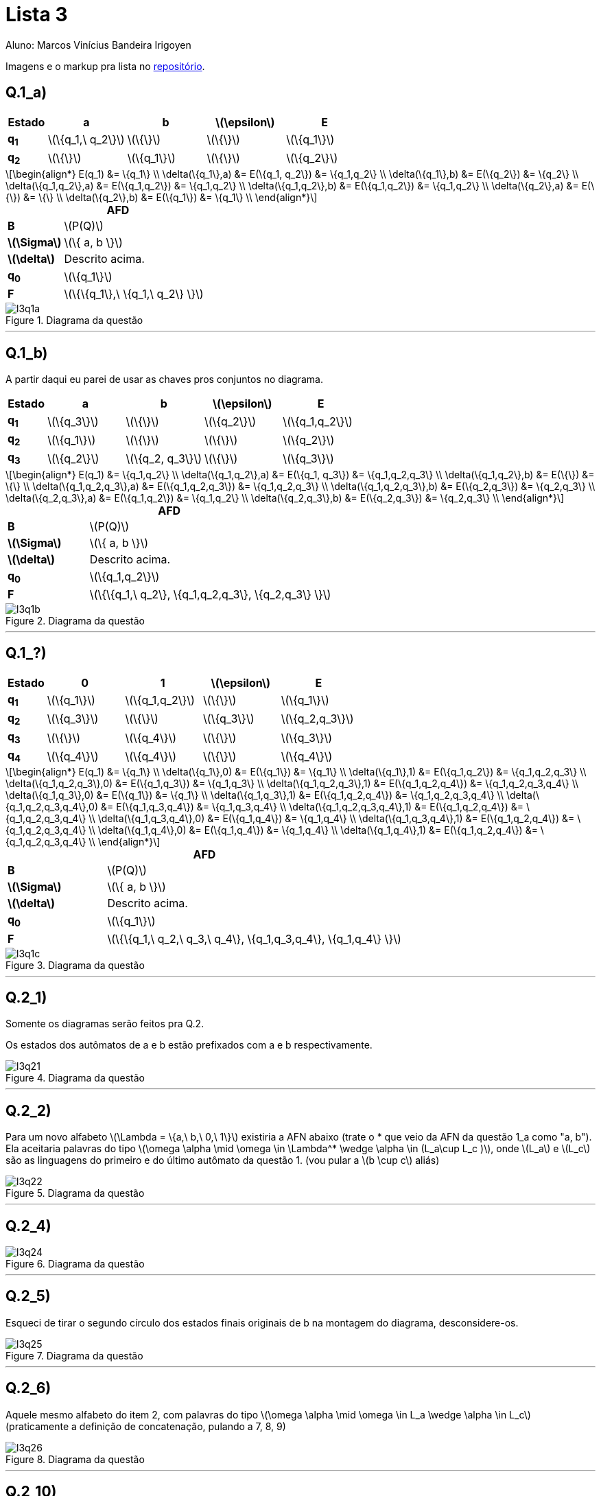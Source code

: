= Lista 3
Aluno: Marcos Vinícius Bandeira Irigoyen
:stem: latexmath
:stylesheet: C:\Users\mvbir\Downloads\boot-slate.css

Imagens e o markup pra lista no https://github.com/Marcos7765/LFA[repositório].

[discrete]
== Q.1_a)

[cols=".^1s, 4*^.^2", options=header, caption=]
|===
|Estado|a|b| stem:[\epsilon] | E
|q~1~| stem:[\{q_1,\ q_2\}] | stem:[\{\}]| stem:[\{\}] | stem:[\{q_1\}]
|q~2~| stem:[\{\}]| stem:[\{q_1\}]| stem:[\{\}] | stem:[\{q_2\}]
|===

[stem]
++++
\begin{align*}
E(q_1) &= \{q_1\} \\
\delta(\{q_1\},a) &= E(\{q_1, q_2\}) &= \{q_1,q_2\} \\
\delta(\{q_1\},b) &= E(\{q_2\}) &= \{q_2\} \\
\delta(\{q_1,q_2\},a) &= E(\{q_1,q_2\}) &= \{q_1,q_2\} \\
\delta(\{q_1,q_2\},b) &= E(\{q_1,q_2\}) &= \{q_1,q_2\} \\
\delta(\{q_2\},a) &= E(\{\}) &= \{\} \\
\delta(\{q_2\},b) &= E(\{q_1\}) &= \{q_1\} \\
\end{align*}
++++

.*AFD*
[cols=".^1s, ^.^3", caption=]
|===
|B| stem:[P(Q)]
|stem:[\Sigma]| stem:[\{ a, b \}]
|stem:[\delta]| Descrito acima.
|q~0~| stem:[\{q_1\}]
|F| stem:[\{\{q_1\},\ \{q_1,\ q_2\} \}]
|===

.Diagrama da questão
image::l3q1a.svg[]
'''
<<<
[discrete]
== Q.1_b)

A partir daqui eu parei de usar as chaves pros conjuntos no diagrama.

[cols=".^1s, 4*^.^2", options=header, caption=]
|===
|Estado|a|b| stem:[\epsilon] | E
|q~1~| stem:[\{q_3\}] | stem:[\{\}]| stem:[\{q_2\}] | stem:[\{q_1,q_2\}]
|q~2~| stem:[\{q_1\}]| stem:[\{\}]| stem:[\{\}] | stem:[\{q_2\}]
|q~3~| stem:[\{q_2\}]| stem:[\{q_2, q_3\}]| stem:[\{\}] | stem:[\{q_3\}]
|===

[stem]
++++
\begin{align*}
E(q_1) &= \{q_1,q_2\} \\
\delta(\{q_1,q_2\},a) &= E(\{q_1, q_3\}) &= \{q_1,q_2,q_3\} \\
\delta(\{q_1,q_2\},b) &= E(\{\}) &= \{\} \\
\delta(\{q_1,q_2,q_3\},a) &= E(\{q_1,q_2,q_3\}) &= \{q_1,q_2,q_3\} \\
\delta(\{q_1,q_2,q_3\},b) &= E(\{q_2,q_3\}) &= \{q_2,q_3\} \\
\delta(\{q_2,q_3\},a) &= E(\{q_1,q_2\}) &= \{q_1,q_2\} \\
\delta(\{q_2,q_3\},b) &= E(\{q_2,q_3\}) &= \{q_2,q_3\} \\
\end{align*}
++++

.*AFD*
[cols=".^1s, ^.^3", caption=]
|===
|B| stem:[P(Q)]
|stem:[\Sigma]| stem:[\{ a, b \}]
|stem:[\delta]| Descrito acima.
|q~0~| stem:[\{q_1,q_2\}]
|F| stem:[\{\{q_1,\ q_2\}, \{q_1,q_2,q_3\}, \{q_2,q_3\} \}]
|===

.Diagrama da questão
image::l3q1b.svg[]
'''
<<<

[discrete]
== Q.1_?)

[cols=".^1s, 4*^.^2", options=header, caption=]
|===
|Estado|0|1| stem:[\epsilon] | E
|q~1~| stem:[\{q_1\}] | stem:[\{q_1,q_2\}]| stem:[\{\}] | stem:[\{q_1\}]
|q~2~| stem:[\{q_3\}]| stem:[\{\}]| stem:[\{q_3\}] | stem:[\{q_2,q_3\}]
|q~3~| stem:[\{\}]| stem:[\{q_4\}]| stem:[\{\}] | stem:[\{q_3\}]
|q~4~| stem:[\{q_4\}]| stem:[\{q_4\}]| stem:[\{\}] | stem:[\{q_4\}]
|===

[stem]
++++
\begin{align*}
E(q_1) &= \{q_1\} \\
\delta(\{q_1\},0) &= E(\{q_1\}) &= \{q_1\} \\
\delta(\{q_1\},1) &= E(\{q_1,q_2\}) &= \{q_1,q_2,q_3\} \\

\delta(\{q_1,q_2,q_3\},0) &= E(\{q_1,q_3\}) &= \{q_1,q_3\} \\
\delta(\{q_1,q_2,q_3\},1) &= E(\{q_1,q_2,q_4\}) &= \{q_1,q_2,q_3,q_4\} \\

\delta(\{q_1,q_3\},0) &= E(\{q_1\}) &= \{q_1\} \\
\delta(\{q_1,q_3\},1) &= E(\{q_1,q_2,q_4\}) &= \{q_1,q_2,q_3,q_4\} \\

\delta(\{q_1,q_2,q_3,q_4\},0) &= E(\{q_1,q_3,q_4\}) &= \{q_1,q_3,q_4\} \\
\delta(\{q_1,q_2,q_3,q_4\},1) &= E(\{q_1,q_2,q_4\}) &= \{q_1,q_2,q_3,q_4\} \\

\delta(\{q_1,q_3,q_4\},0) &= E(\{q_1,q_4\}) &= \{q_1,q_4\} \\
\delta(\{q_1,q_3,q_4\},1) &= E(\{q_1,q_2,q_4\}) &= \{q_1,q_2,q_3,q_4\} \\

\delta(\{q_1,q_4\},0) &= E(\{q_1,q_4\}) &= \{q_1,q_4\} \\
\delta(\{q_1,q_4\},1) &= E(\{q_1,q_2,q_4\}) &= \{q_1,q_2,q_3,q_4\} \\
\end{align*}
++++

.*AFD*
[cols=".^1s, ^.^3", caption=]
|===
|B| stem:[P(Q)]
|stem:[\Sigma]| stem:[\{ a, b \}]
|stem:[\delta]| Descrito acima.
|q~0~| stem:[\{q_1\}]
|F| stem:[\{\{q_1,\ q_2,\ q_3,\ q_4\}, \{q_1,q_3,q_4\}, \{q_1,q_4\} \}]
|===

.Diagrama da questão
image::l3q1c.svg[]
'''

[discrete]
== Q.2_1)

Somente os diagramas serão feitos pra Q.2.

Os estados dos autômatos de a e b estão prefixados com a e b respectivamente.

.Diagrama da questão
image::l3q21.svg[]
'''
<<<

[discrete]
== Q.2_2)

Para um novo alfabeto stem:[\Lambda = \{a,\ b,\ 0,\ 1\}] existiria a AFN abaixo (trate o * que veio da AFN da questão 1_a como "a, b"). Ela aceitaria palavras do tipo stem:[\omega \alpha \mid \omega \in \Lambda^* \wedge \alpha \in (L_a\cup L_c )], onde stem:[L_a] e stem:[L_c] são as linguagens do primeiro e do último autômato da questão 1. (vou pular a stem:[b \cup c] aliás)

.Diagrama da questão
image::l3q22.svg[]
'''

<<<

[discrete]
== Q.2_4)

.Diagrama da questão
image::l3q24.svg[]
'''

<<<

[discrete]
== Q.2_5)

Esqueci de tirar o segundo círculo dos estados finais originais de b na montagem do diagrama, desconsidere-os.

.Diagrama da questão
image::l3q25.svg[]
'''

<<<

[discrete]
== Q.2_6)

Aquele mesmo alfabeto do item 2, com palavras do tipo stem:[\omega \alpha \mid \omega \in L_a \wedge \alpha \in L_c] (praticamente a definição de concatenação, pulando a 7, 8, 9)

.Diagrama da questão
image::l3q26.svg[]
'''

<<<


[discrete]
== Q.2_10)

(Pulando a 11 e 12)

.Diagrama da questão
image::l3q210.svg[]
'''

[discrete]
== Q.2_13)

.Diagrama da questão
image::l3q213.svg[]
'''

<<<

[discrete]
== Q.2_13)

O estado inicial criado pela união e o estado inicial criado pelo fechamento podem ser juntados. As curvas muito exdrúxulas provavelmente são de um estado final ao estado inicial.

.Diagrama da questão
image::l3q2132.svg[]
'''